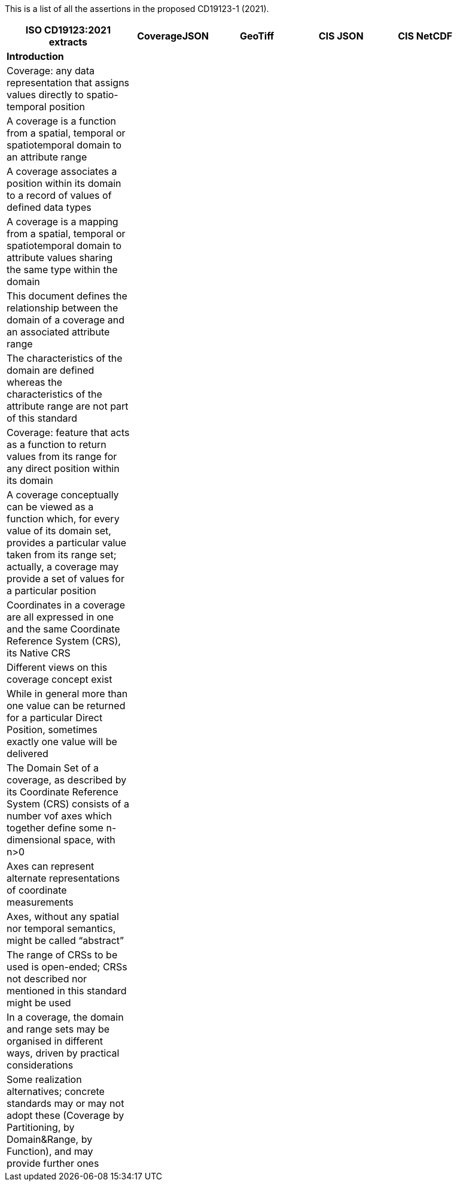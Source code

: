 This is a list of all the assertions in the proposed CD19123-1 (2021).
 
[width="90%",cols="3,2,2,2,2",options="header"]
|===
^|**ISO CD19123:2021 extracts** ^|**CoverageJSON** ^|**GeoTiff** ^|**CIS JSON** ^|**CIS NetCDF**
5+^|**Introduction**
|Coverage: any data representation that assigns values directly to spatio-temporal position | | | |
|A coverage is a function from a spatial, temporal or spatiotemporal domain to an attribute range | | | |
|A coverage associates a position within its domain to a record of values of defined data types | | | |
|A coverage is a mapping from a spatial, temporal or spatiotemporal domain to attribute values sharing the same type within the domain | | | |
|This document defines the relationship between the domain of a coverage and an associated attribute range | | | |
|The characteristics of the domain are defined whereas the characteristics of the attribute range are not part of this standard | | | |
|Coverage: feature that acts as a function to return values from its range for any direct position within its domain | | | |
|A coverage conceptually can be viewed as a function which, for every value of its domain set, provides a particular value taken from its range set; actually, a coverage may provide a set of values for a particular position | | | |
|Coordinates in a coverage are all expressed in one and the same Coordinate Reference System (CRS), its Native CRS | | | |
|Different views on this coverage concept exist | | | |
|While in general more than one value can be returned for a particular Direct Position, sometimes exactly one  value will be delivered | | | |
|The Domain Set of a coverage, as described by its Coordinate Reference System (CRS) consists of a number vof axes which together define some n-dimensional space, with n>0 | | | | 
|Axes can represent alternate representations of coordinate measurements | | | |
|Axes, without any spatial nor temporal semantics, might be called “abstract” | | | |
|The range of CRSs to be used is open-ended; CRSs not described nor mentioned in this standard might be used | | | |
|In a coverage, the domain and range sets may be organised in different ways, driven by practical considerations | | | |
|Some realization alternatives; concrete standards may or may not adopt these (Coverage by Partitioning, by Domain&Range, by Function), and may provide further ones | | | |
|===

